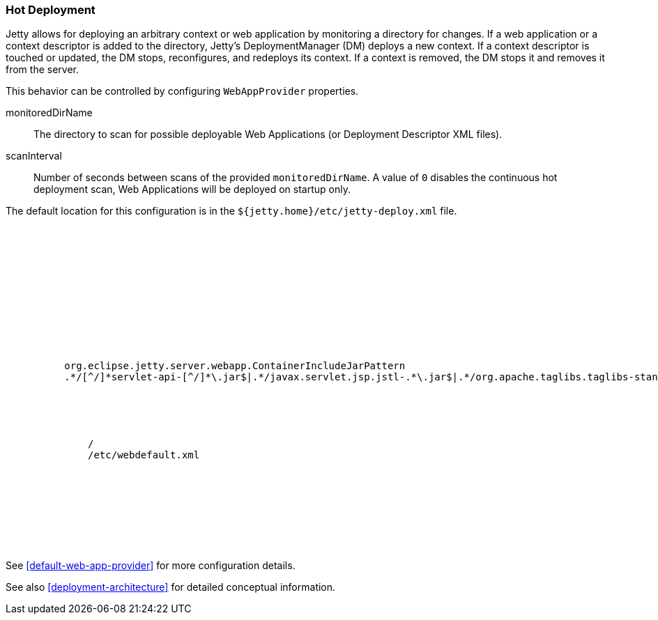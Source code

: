 //  ========================================================================
//  Copyright (c) 1995-2016 Mort Bay Consulting Pty. Ltd.
//  ========================================================================
//  All rights reserved. This program and the accompanying materials
//  are made available under the terms of the Eclipse Public License v1.0
//  and Apache License v2.0 which accompanies this distribution.
//
//      The Eclipse Public License is available at
//      http://www.eclipse.org/legal/epl-v10.html
//
//      The Apache License v2.0 is available at
//      http://www.opensource.org/licenses/apache2.0.php
//
//  You may elect to redistribute this code under either of these licenses.
//  ========================================================================

[[hot-deployment]]
=== Hot Deployment

Jetty allows for deploying an arbitrary context or web application by monitoring a directory for changes.
If a web application or a context descriptor is added to the directory, Jetty's DeploymentManager (DM) deploys a new context.
If a context descriptor is touched or updated, the DM stops, reconfigures, and redeploys its context.
If a context is removed, the DM stops it and removes it from the server.

This behavior can be controlled by configuring `WebAppProvider` properties.

monitoredDirName::
  The directory to scan for possible deployable Web Applications (or Deployment Descriptor XML files).
scanInterval::
  Number of seconds between scans of the provided `monitoredDirName`.
  A value of `0` disables the continuous hot deployment scan, Web Applications will be deployed on startup only.

The default location for this configuration is in the `${jetty.home}/etc/jetty-deploy.xml` file.

[source, xml, subs="{sub-order}"]
----
<?xml version="1.0"?>
<!DOCTYPE Configure PUBLIC "-//Jetty//Configure//EN" "http://www.eclipse.org/jetty/configure_9_3.dtd">

<Configure id="Server" class="org.eclipse.jetty.server.Server">

  <Call name="addBean">
    <Arg>
      <New id="DeploymentManager" class="org.eclipse.jetty.deploy.DeploymentManager">
        <Set name="contexts">
          <Ref refid="Contexts" />
        </Set>
        <Call name="setContextAttribute">
          <Arg>org.eclipse.jetty.server.webapp.ContainerIncludeJarPattern</Arg>
          <Arg>.*/[^/]*servlet-api-[^/]*\.jar$|.*/javax.servlet.jsp.jstl-.*\.jar$|.*/org.apache.taglibs.taglibs-standard-impl-.*\.jar$</Arg>
        </Call>

        <Call id="webappprovider" name="addAppProvider">
          <Arg>
            <New class="org.eclipse.jetty.deploy.providers.WebAppProvider">
              <Set name="monitoredDirName"><Property name="jetty.base" default="." />/<Property name="jetty.deploy.monitoredDir" deprecated="jetty.deploy.monitoredDirName" default="webapps"/></Set>
              <Set name="defaultsDescriptor"><Property name="jetty.home" default="." />/etc/webdefault.xml</Set>
              <Set name="scanInterval"><Property name="jetty.deploy.scanInterval" default="1"/></Set>
              <Set name="extractWars"><Property name="jetty.deploy.extractWars" default="true"/></Set>
            </New>
          </Arg>
        </Call>
      </New>
    </Arg>
  </Call>
</Configure>
----

See xref:default-web-app-provider[] for more configuration details.

See also xref:deployment-architecture[] for detailed conceptual information.
